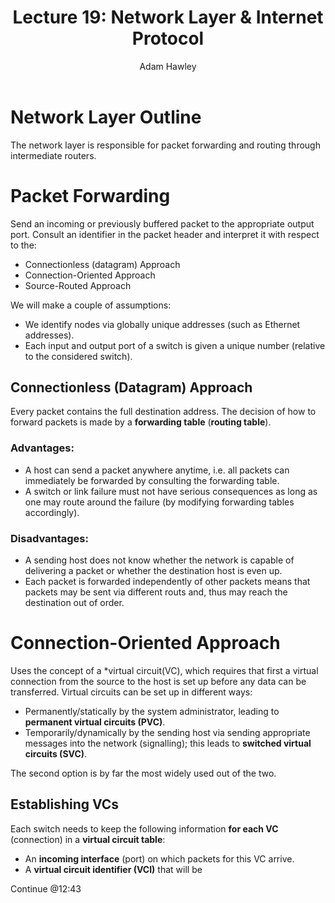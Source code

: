 #+TITLE: Lecture 19: Network Layer & Internet Protocol
#+AUTHOR: Adam Hawley

* Network Layer Outline
The network layer is responsible for packet forwarding and routing through intermediate routers.

* Packet Forwarding
Send an incoming or previously buffered packet to the appropriate output port.
Consult an identifier in the packet header and interpret it with respect to the:
- Connectionless (datagram) Approach
- Connection-Oriented Approach
- Source-Routed Approach
We will make a couple of assumptions:
- We identify nodes via globally unique addresses (such as Ethernet addresses).
- Each input and output port of a switch is given a unique number (relative to the considered switch).

** Connectionless (Datagram) Approach
Every packet contains the full destination address.
The decision of how to forward packets is made by a *forwarding table* (*routing table*).
*** Advantages:
- A host can send a packet anywhere anytime, i.e. all packets can immediately be forwarded by consulting the forwarding table.
- A switch or link failure must not have serious consequences as long as one may route around the failure (by modifying forwarding tables accordingly).
*** Disadvantages:
- A sending host does not know whether the network is capable of delivering a packet or whether the destination host is even up.
- Each packet is forwarded independently of other packets means that packets may be sent via different routs and, thus may reach the destination out of order.

* Connection-Oriented Approach
Uses the concept of a *virtual circuit(VC), which requires that first a virtual connection from the source to the host is set up before any data can be transferred.
Virtual circuits can be set up in different ways:
- Permanently/statically by the system administrator, leading to *permanent virtual circuits (PVC)*.
- Temporarily/dynamically by the sending host via sending appropriate messages into the network (signalling); this leads to *switched virtual circuits (SVC)*.
The second option is by far the most widely used out of the two.

** Establishing VCs
Each switch needs to keep the following information *for each VC* (connection) in a *virtual circuit table*:
- An *incoming interface* (port) on which packets for this VC arrive.
- A *virtual circuit identifier (VCI)* that will be 
Continue @12:43
